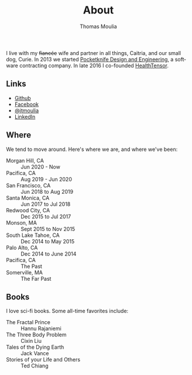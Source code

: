 #+TITLE:    About
#+AUTHOR:   Thomas Moulia
#+EMAIL:    jtmoulia@gmail.com
#+LANGUAGE: en
#+OPTIONS:  num:nil toc:nil

#+ATTR_HTML: :alt dogneill :width 320px :style float:right;
[[file:./assets/img/dogneill.jpg]]

I live with my +fiancée+ wife and partner in all things, Caitria, and our small
dog, Curie. In 2013 we started [[http://pocketknife.io][Pocketknife Design and Engineering]], a software
contracting company. In late 2016 I co-founded [[http://localhost:8123/blog/2018/11/23/working-at-healthtensor/][HealthTensor]].

** Links

- [[https://github.com/jtmoulia][Github]]
- [[https://facebook.com/jtmoulia][Facebook]]
- [[https://twitter.com/jtmoulia][@jtmoulia]]
- [[https://www.linkedin.com/in/jtmoulia][LinkedIn]]

** Where

We tend to move around. Here's where we are, and where we've been:

- Morgan Hill, CA :: Jun 2020 - Now
- Pacifica, CA :: Aug 2019 - Jun 2020
- San Francisco, CA :: Jun 2018 to Aug 2019
- Santa Monica, CA :: Jun 2017 to Jul 2018
- Redwood City, CA :: Dec 2015 to Jul 2017
- Monson, MA :: Sept 2015 to Nov 2015
- South Lake Tahoe, CA :: Dec 2014 to May 2015
- Palo Alto, CA :: Dec 2014 to June 2014
- Pacifica, CA :: The Past
- Somerville, MA :: The Far Past

** Books

I love sci-fi books. Some all-time favorites include:

- The Fractal Prince :: Hannu Rajaniemi
- The Three Body Problem :: Cixin Liu
- Tales of the Dying Earth :: Jack Vance
- Stories of your Life and Others :: Ted Chiang
